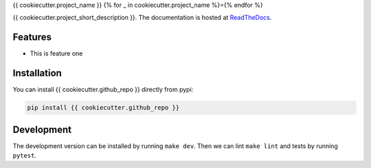 {{ cookiecutter.project_name }}
{% for _ in cookiecutter.project_name %}={% endfor %}

{{ cookiecutter.project_short_description }}. The documentation is hosted at `ReadTheDocs <https://{{ cookiecutter.github_repo }}.readthedocs.io/en/latest/>`_.

.. image:: https://circleci.com/gh/{{ cookiecutter.github_username }}/{{ cookiecutter.github_repo }}.svg?style=shield
    :target: https://circleci.com/gh/{{ cookiecutter.github_username }}/{{ cookiecutter.github_repo }}
    :alt: CI Status

.. image:: https://coveralls.io/repos/github/{{ cookiecutter.github_username }}/{{ cookiecutter.github_repo }}/badge.svg
    :target: https://coveralls.io/github/{{ cookiecutter.github_username }}/{{ cookiecutter.github_repo }}
    :alt: Coveralls Status

Features
--------

* This is feature one


Installation
------------

You can install {{ cookiecutter.github_repo }} directly from pypi:

.. code-block:: bash

    pip install {{ cookiecutter.github_repo }}

Development
-----------

The development version can be installed by running ``make dev``. Then we can lint ``make lint`` and tests by running ``pytest``.
